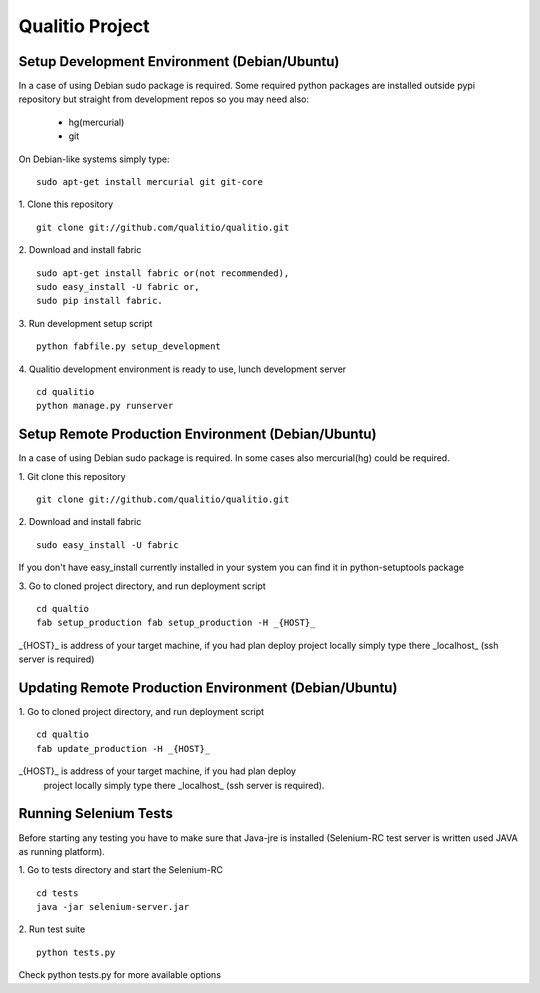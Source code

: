 Qualitio Project
================

Setup Development Environment (Debian/Ubuntu)
---------------------------------------------

In a case of using Debian sudo package is required. Some required
python packages are installed outside pypi repository but straight
from development repos so you may need also:
 - hg(mercurial)
 - git

On Debian-like systems simply type:
::

   sudo apt-get install mercurial git git-core


1. Clone this repository
::

   git clone git://github.com/qualitio/qualitio.git

2. Download and install fabric
::

   sudo apt-get install fabric or(not recommended),
   sudo easy_install -U fabric or,
   sudo pip install fabric.

3. Run development setup script
::

   python fabfile.py setup_development

4. Qualitio development environment is ready to use, lunch development server
::

   cd qualitio
   python manage.py runserver


Setup Remote Production Environment (Debian/Ubuntu)
---------------------------------------------------

In a case of using Debian sudo package is required. In some cases also
mercurial(hg) could be required.

1. Git clone this repository
::
   git clone git://github.com/qualitio/qualitio.git

2. Download and install fabric
::

   sudo easy_install -U fabric

If you don't have easy_install currently installed in your system
you can find it in python-setuptools package

3. Go to cloned project directory, and run deployment script
::

   cd qualtio
   fab setup_production fab setup_production -H _{HOST}_

_{HOST}_ is address of your target machine, if you had plan deploy
project locally simply type there _localhost_ (ssh server is required)


Updating Remote Production Environment (Debian/Ubuntu)
-------------------------------------------------

1. Go to cloned project directory, and run deployment script
::

   cd qualtio
   fab update_production -H _{HOST}_

_{HOST}_ is address of your target machine, if you had plan deploy
 project locally simply type there _localhost_ (ssh server is required).


Running Selenium Tests
----------------------

Before starting any testing you have to make sure that Java-jre is
installed (Selenium-RC test server is written used JAVA as running
platform).

1. Go to tests directory and start the Selenium-RC
::

   cd tests
   java -jar selenium-server.jar

2. Run test suite
::

   python tests.py

Check python tests.py for more available options
